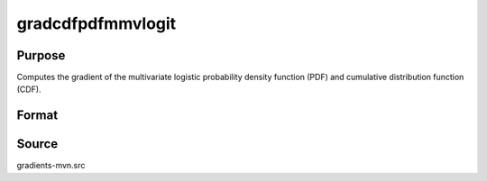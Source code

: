 gradcdfpdfmmvlogit
==============================================

Purpose
----------------

Computes the gradient of the multivariate logistic probability density function (PDF) and cumulative distribution function (CDF). 

Format
----------------
.. function:: { ga, gc } = gradcdfpdfmmvlogit(a, c, indxeq)

    :param a: Matrix where Q corresponds to the number of observations and K corresponds to the number of variates.
    :type a: QxK matrix
    :param c: Abscissae at which the density/cumulative function is evaluated.
    :type c: Kx1 vector
    :param indxeq: Indicators specifying which abscissae represent point values
    :type indxeq: Kx1 vector

    :return ga: Represents the gradient of the function with respect to `a`.
    :rtype ga: (QK x 1) vector
    :return gc: Represents the gradient of the function with respect to `c`.
    :rtype gc: (K x 1) vector

Source
------------

gradients-mvn.src
